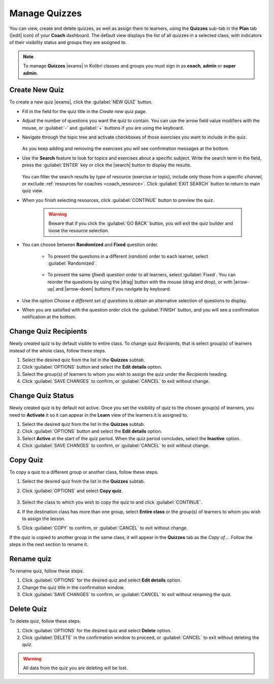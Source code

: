 
.. _manage_quizzes:

Manage Quizzes
--------------

You can view, create and delete quizzes, as well as assign them to learners, using the **Quizzes** sub-tab in the **Plan** tab (|edit| icon) of your **Coach** dashboard. The default view displays the list of all quizzes in a selected class, with indicators of their visibility status and groups they are assigned to.

  .. figure:: /img/manage-quizzes.png
    :alt: 

.. note::
  To manage **Quizzes** |exams| in Kolibri classes and groups you must sign in as **coach**, **admin** or **super admin**.


Create New Quiz
"""""""""""""""

To create a new quiz |exams|, click the :guilabel:`NEW QUIZ` button.

* Fill in the field for the quiz title in the *Create new quiz* page.
* Adjust the number of questions you want the quiz to contain. You can use the arrow field value modifiers with the mouse, or :guilabel:`-` and :guilabel:`+` buttons if you are using the keyboard.  
* Navigate through the topic tree and activate checkboxes of those exercises you want to include in the quiz.

    .. figure:: /img/add-content-exam.png
      :alt: 

  As you keep adding and removing the exercises you will see confirmation messages at the bottom.

* Use the **Search** feature to look for topics and exercises about a specific subject. Write the search term in the field, press the :guilabel:`ENTER` key or click the |search| button to display the results. 
   
    .. figure:: /img/search-exam-resources.png
      :alt: There are 3 filters available to refine the search; click to open each and select one of the options.

  You can filter the search results by *type* of resource (exercise or topic), include only those from a specific *channel*, or exclude :ref:`resources for coaches <coach_resource>`. Click :guilabel:`EXIT SEARCH` button to return to main quiz view.

* When you finish selecting resources, click :guilabel:`CONTINUE` button to preview the quiz. 

    .. warning:: Beware that if you click the :guilabel:`GO BACK` button, you will exit the quiz builder and loose the resource selection.

* You can choose between **Randomized** and **Fixed** question order.
   
   * To present the questions in a different (*random*) order to each learner, select :guilabel:`Randomized`.

    .. figure:: /img/questions-random.png
        :alt:    

   * To present the same (*fixed*) question order to all learners, select :guilabel:`Fixed`. You can reorder the questions by using the |drag| button with the mouse (drag and drop), or with |arrow-up| and |arrow-down| buttons if you navigate by keyboard.


    .. figure:: /img/questions-fixed.png
        :alt:  

* Use the option *Choose a different set of questions* to obtain an alternative selection of questions to display.

* When you are satisfied with the question order click the :guilabel:`FINISH` button, and you will see a confirmation notification at the bottom.


Change Quiz Recipients
""""""""""""""""""""""

Newly created quiz is by default visible to entire class. To change quiz *Recipients*, that is select group(s) of learners instead of the whole class, follow these steps.

#. Select the desired quiz from the list in the **Quizzes** subtab.
#. Click :guilabel:`OPTIONS` button and select the **Edit details** option.
#. Select the group(s) of learners to whom you wish to assign the quiz under the *Recipients* heading.
#. Click :guilabel:`SAVE CHANGES` to confirm, or :guilabel:`CANCEL` to exit without change.

  .. figure:: /img/exam-visibility.png
    :alt: 


Change Quiz Status
""""""""""""""""""

Newly created quiz is by default not active. Once you set the visibility of quiz to the chosen group(s) of learners, you need to **Activate** it so it can appear in the **Learn** view of the learners it is assigned to.

#. Select the desired quiz from the list in the **Quizzes** subtab.
#. Click :guilabel:`OPTIONS` button and select the **Edit details** option.
#. Select **Active** at the start of the quiz period. When the quiz period concludes, select the **Inactive** option.
#. Click :guilabel:`SAVE CHANGES` to confirm, or :guilabel:`CANCEL` to exit without change.


Copy Quiz
"""""""""

To copy a quiz to a different group or another class, follow these steps.

#. Select the desired quiz from the list in the **Quizzes** subtab.
#. Click :guilabel:`OPTIONS` and select **Copy quiz**.

    .. figure:: /img/copy-exam.png
      :alt: Use the radio buttons to select the class where you want to copy the quiz to.

#. Select the class to which you wish to copy the quiz to and click :guilabel:`CONTINUE`.
#. If the destination class has more than one group, select **Entire class** or the group(s) of learners to whom you wish to assign the lesson.
#. Click :guilabel:`COPY` to confirm, or :guilabel:`CANCEL` to exit without change.

If the quiz is copied to another group in the same class, it will appear in the **Quizzes** tab as the *Copy of...*. Follow the steps in the next section to rename it.

Rename quiz
"""""""""""

To rename quiz, follow these steps.

#. Click :guilabel:`OPTIONS` for the desired quiz and select **Edit details** option.
#. Change the quiz title in the confirmation window.
#. Click :guilabel:`SAVE CHANGES` to confirm, or :guilabel:`CANCEL` to exit without renaming the quiz.

Delete Quiz
"""""""""""

To delete quiz, follow these steps.

#. Click :guilabel:`OPTIONS` for the desired quiz and select **Delete** option.
#. Click :guilabel:`DELETE` in the confirmation window to proceed, or :guilabel:`CANCEL` to exit without deleting the quiz.

.. warning::
  All data from the quiz you are deleting will be lost.
